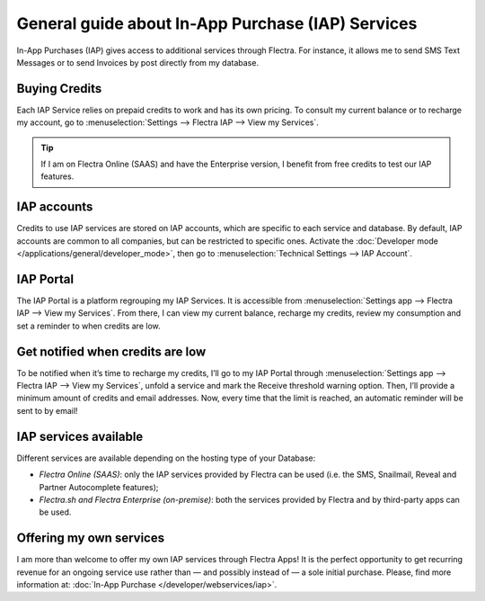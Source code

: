 ==================================================
General guide about In-App Purchase (IAP) Services
==================================================

In-App Purchases (IAP) gives access to additional services through Flectra. For instance, it allows me
to send SMS Text Messages or to send Invoices by post directly from my database.

Buying Credits
==============

Each IAP Service relies on prepaid credits to work and has its own pricing. To consult my current
balance or to recharge my account, go to :menuselection:`Settings --> Flectra IAP -->
View my Services`.

.. image:: media/image1.png
   :align: center

.. tip::
   If I am on Flectra Online (SAAS) and have the Enterprise version, I benefit from free credits to
   test our IAP features.

IAP accounts
============

Credits to use IAP services are stored on IAP accounts, which are specific to each service and
database. By default, IAP accounts are common to all companies, but can be restricted to specific
ones. Activate the :doc:`Developer mode </applications/general/developer_mode>`, then go to
:menuselection:`Technical Settings --> IAP Account`.

.. image:: media/image2.png
   :align: center

IAP Portal
==========

The IAP Portal is a platform regrouping my IAP Services. It is accessible from
:menuselection:`Settings app --> Flectra IAP --> View my Services`. From there, I can view my current
balance, recharge my credits, review my consumption and set a reminder to when credits are low.

.. image:: media/image3.png
   :align: center

Get notified when credits are low
=================================

To be notified when it’s time to recharge my credits, I’ll go to my IAP Portal through
:menuselection:`Settings app --> Flectra IAP --> View my Services`, unfold a service and mark the
Receive threshold warning option. Then, I’ll provide a minimum amount of credits and email
addresses. Now, every time that the limit is reached, an automatic reminder will be sent to by
email!

.. image:: media/image4.png
   :align: center

IAP services available
======================

Different services are available depending on the hosting type of your Database:

- *Flectra Online (SAAS)*: only the IAP services provided by Flectra can be used (i.e. the SMS, Snailmail,
  Reveal and Partner Autocomplete features);
- *Flectra.sh and Flectra Enterprise (on-premise)*: both the services provided by Flectra and by third-party
  apps can be used.

Offering my own services
========================

I am more than welcome to offer my own IAP services through Flectra Apps! It is the perfect opportunity
to get recurring revenue for an ongoing service use rather than — and possibly instead of — a sole
initial purchase. Please, find more information at: :doc:`In-App Purchase
</developer/webservices/iap>`.
